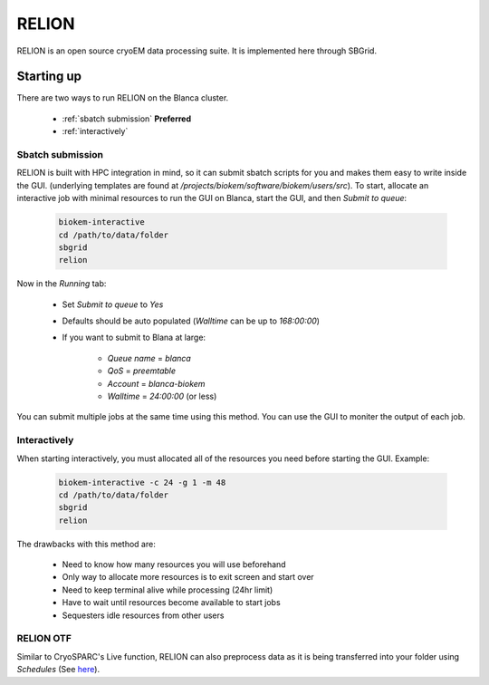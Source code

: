 RELION
======

RELION is an open source cryoEM data processing suite.
It is implemented here through SBGrid. 

Starting up
-----------
There are two ways to run RELION on the Blanca cluster.

    - :ref:`sbatch submission` **Preferred**
    - :ref:`interactively`

.. _sbatch submission:

Sbatch submission
~~~~~~~~~~~~~~~~~
RELION is built with HPC integration in mind, so it can 
submit sbatch scripts for you and makes them easy to write
inside the GUI. (underlying templates are found at 
`/projects/biokem/software/biokem/users/src`). To start, allocate
an interactive job with minimal resources to run the GUI on Blanca,
start the GUI, and then `Submit to queue`:

    .. code-block:: bash
      
      biokem-interactive
      cd /path/to/data/folder
      sbgrid
      relion

Now in the `Running` tab:

    - Set `Submit to queue` to `Yes`
    - Defaults should be auto populated (`Walltime` can be up to `168:00:00`)
    - If you want to submit to Blana at large:
        
        - `Queue name` = `blanca`
        - `QoS` = `preemtable`
        - `Account` = `blanca-biokem`
        - `Walltime` = `24:00:00` (or less)

You can submit multiple jobs at the same time using this method. 
You can use the GUI to moniter the output of each job.

.. _interactively:

Interactively
~~~~~~~~~~~~~
When starting interactively, you must allocated all of the 
resources you need before starting the GUI. Example:

    .. code-block:: bash
      
      biokem-interactive -c 24 -g 1 -m 48
      cd /path/to/data/folder
      sbgrid
      relion

The drawbacks with this method are:

    - Need to know how many resources you will use beforehand
    - Only way to allocate more resources is to exit screen and start over
    - Need to keep terminal alive while processing (24hr limit)
    - Have to wait until resources become available to start jobs
    - Sequesters idle resources from other users 

.. _RELION OTF:

RELION OTF
~~~~~~~~~~
Similar to CryoSPARC's Live function, RELION can also preprocess 
data as it is being transferred into your folder using `Schedules`
(See `here <https://relion.readthedocs.io/en/release-3.1/Reference/Schedules.html>`_).


